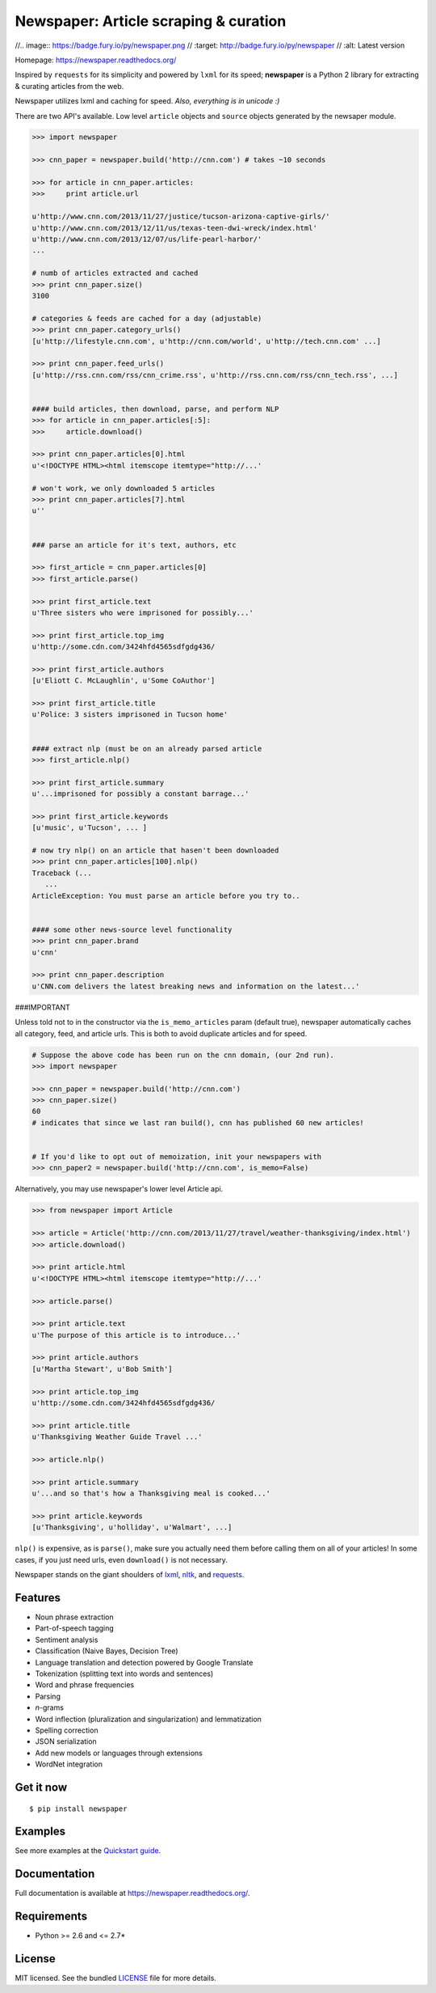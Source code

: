 Newspaper: Article scraping & curation
======================================

//.. image:: https://badge.fury.io/py/newspaper.png
//    :target: http://badge.fury.io/py/newspaper
//        :alt: Latest version

.. image:: https://pypip.in/d/newspaper/badge.png
    :target: https://crate.io/packages/newspaper/
        :alt: Number of PyPI downloads


Homepage: `https://newspaper.readthedocs.org/ <https://newspaper.readthedocs.org/>`_

Inspired by ``requests`` for its simplicity and powered by ``lxml`` for its speed; **newspaper**
is a Python 2 library for extracting & curating articles from the web.

Newspaper utilizes lxml and caching for speed. *Also, everything is in unicode :)*

There are two API's available. Low level ``article`` objects and ``source`` objects
generated by the newsaper module.

.. code-block:: pycon

    >>> import newspaper

    >>> cnn_paper = newspaper.build('http://cnn.com') # takes ~10 seconds

    >>> for article in cnn_paper.articles: 
    >>>     print article.url

    u'http://www.cnn.com/2013/11/27/justice/tucson-arizona-captive-girls/'
    u'http://www.cnn.com/2013/12/11/us/texas-teen-dwi-wreck/index.html'
    u'http://www.cnn.com/2013/12/07/us/life-pearl-harbor/'
    ...

    # numb of articles extracted and cached
    >>> print cnn_paper.size() 
    3100 

    # categories & feeds are cached for a day (adjustable) 
    >>> print cnn_paper.category_urls() 
    [u'http://lifestyle.cnn.com', u'http://cnn.com/world', u'http://tech.cnn.com' ...]

    >>> print cnn_paper.feed_urls()  
    [u'http://rss.cnn.com/rss/cnn_crime.rss', u'http://rss.cnn.com/rss/cnn_tech.rss', ...] 
    

    #### build articles, then download, parse, and perform NLP 
    >>> for article in cnn_paper.articles[:5]:
    >>>     article.download() 

    >>> print cnn_paper.articles[0].html
    u'<!DOCTYPE HTML><html itemscope itemtype="http://...'
    
    # won't work, we only downloaded 5 articles
    >>> print cnn_paper.articles[7].html 
    u'' 


    ### parse an article for it's text, authors, etc

    >>> first_article = cnn_paper.articles[0]
    >>> first_article.parse() 

    >>> print first_article.text
    u'Three sisters who were imprisoned for possibly...'

    >>> print first_article.top_img  
    u'http://some.cdn.com/3424hfd4565sdfgdg436/

    >>> print first_article.authors
    [u'Eliott C. McLaughlin', u'Some CoAuthor']
    
    >>> print first_article.title
    u'Police: 3 sisters imprisoned in Tucson home'


    #### extract nlp (must be on an already parsed article
    >>> first_article.nlp()

    >>> print first_article.summary
    u'...imprisoned for possibly a constant barrage...'

    >>> print first_article.keywords
    [u'music', u'Tucson', ... ]

    # now try nlp() on an article that hasen't been downloaded
    >>> print cnn_paper.articles[100].nlp()
    Traceback (...
       ...
    ArticleException: You must parse an article before you try to..


    #### some other news-source level functionality
    >>> print cnn_paper.brand
    u'cnn'

    >>> print cnn_paper.description
    u'CNN.com delivers the latest breaking news and information on the latest...'


###IMPORTANT 
    
Unless told not to in the constructor via the ``is_memo_articles`` param (default true), 
newspaper automatically caches all category, feed, and article urls. 
This is both to avoid duplicate articles and for speed.

.. code-block:: pycon

    # Suppose the above code has been run on the cnn domain, (our 2nd run).
    >>> import newspaper

    >>> cnn_paper = newspaper.build('http://cnn.com')
    >>> cnn_paper.size()
    60 
    # indicates that since we last ran build(), cnn has published 60 new articles!


    # If you'd like to opt out of memoization, init your newspapers with
    >>> cnn_paper2 = newspaper.build('http://cnn.com', is_memo=False)


Alternatively, you may use newspaper's lower level Article api.

.. code-block:: pycon

    >>> from newspaper import Article

    >>> article = Article('http://cnn.com/2013/11/27/travel/weather-thanksgiving/index.html')
    >>> article.download()

    >>> print article.html 
    u'<!DOCTYPE HTML><html itemscope itemtype="http://...'
    
    >>> article.parse()

    >>> print article.text
    u'The purpose of this article is to introduce...'

    >>> print article.authors
    [u'Martha Stewart', u'Bob Smith']

    >>> print article.top_img
    u'http://some.cdn.com/3424hfd4565sdfgdg436/

    >>> print article.title
    u'Thanksgiving Weather Guide Travel ...'

    >>> article.nlp()
           
    >>> print article.summary
    u'...and so that's how a Thanksgiving meal is cooked...'

    >>> print article.keywords
    [u'Thanksgiving', u'holliday', u'Walmart', ...]

``nlp()`` is expensive, as is ``parse()``, make sure you actually need them before calling them on
all of your articles! In some cases, if you just need urls, even ``download()`` is not necessary.

Newspaper stands on the giant shoulders of `lxml`_, `nltk`_, and `requests`_.

.. _`lxml`: http://lxml.de/
.. _`nltk`: http://nltk.org/
.. _`requests`: http://docs.python-requests.org/en/latest/

Features
--------

- Noun phrase extraction
- Part-of-speech tagging
- Sentiment analysis
- Classification (Naive Bayes, Decision Tree)
- Language translation and detection powered by Google Translate
- Tokenization (splitting text into words and sentences)
- Word and phrase frequencies
- Parsing
- `n`-grams
- Word inflection (pluralization and singularization) and lemmatization
- Spelling correction
- JSON serialization
- Add new models or languages through extensions
- WordNet integration

Get it now
----------
::

    $ pip install newspaper

Examples
--------

See more examples at the `Quickstart guide`_.

.. _`Quickstart guide`: https://newspaper.readthedocs.org/en/latest/quickstart.html#quickstart


Documentation
-------------

Full documentation is available at https://newspaper.readthedocs.org/.

Requirements
------------

- Python >= 2.6 and <= 2.7*

License
-------

MIT licensed. See the bundled `LICENSE <https://github.com/codelucas/newspaper/blob/master/LICENSE>`_ file for more details.
